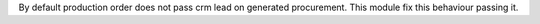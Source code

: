 By default production order does not pass crm lead on generated procurement. This module fix this behaviour passing it.
